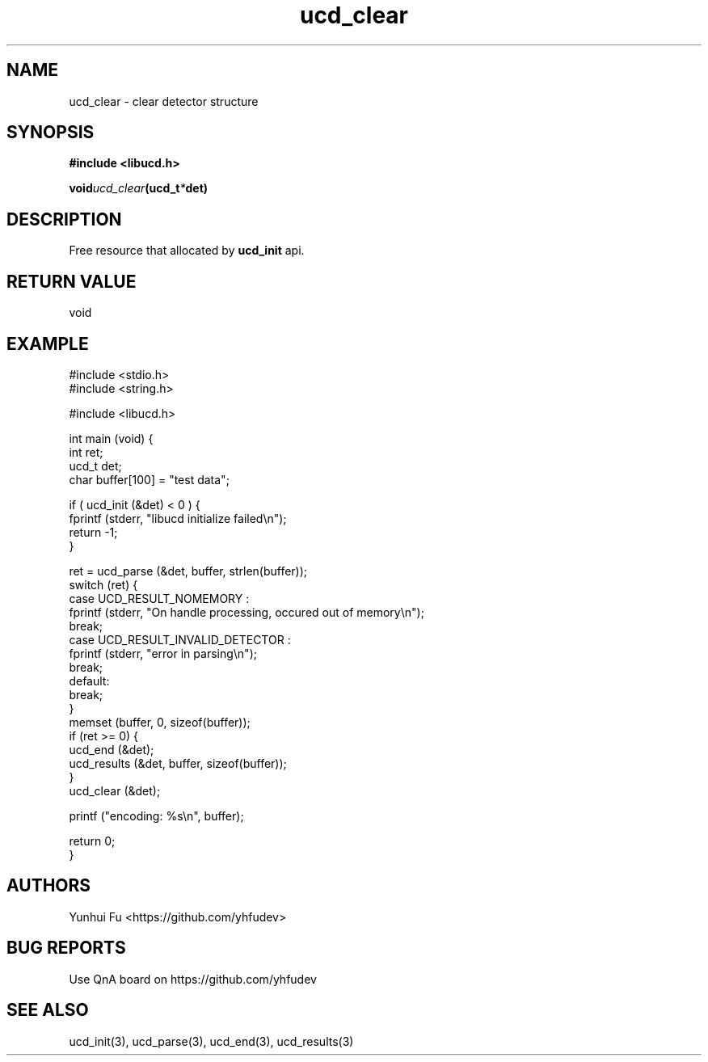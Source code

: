 .TH ucd_clear 3 2015-01-12 "libucd Manuals"
.\" Process with
.\" nroff -man ucd_clear.3
.\" 2015-01-12 Yunhui Fu <https://github.com/yhfudev>

.SH NAME
ucd_clear \- clear detector structure

.SH SYNOPSIS
.B "#include <libucd.h>"
.sp
.BI void ucd_clear (ucd_t * det)

.SH DESCRIPTION
Free resource that allocated by
.BI ucd_init
api.

.SH "RETURN VALUE"
void

.SH EXAMPLE
.nf
#include <stdio.h>
#include <string.h>

#include <libucd.h>

int main (void) {
    int ret;
    ucd_t det;
    char buffer[100] = "test data";

    if ( ucd_init (&det) < 0 ) {
        fprintf (stderr, "libucd initialize failed\\n");
        return -1;
    }

    ret = ucd_parse (&det, buffer, strlen(buffer));
    switch (ret) {
    case UCD_RESULT_NOMEMORY :
        fprintf (stderr, "On handle processing, occured out of memory\\n");
        break;
    case UCD_RESULT_INVALID_DETECTOR :
        fprintf (stderr, "error in parsing\\n");
        break;
    default:
        break;
    }
    memset (buffer, 0, sizeof(buffer));
    if (ret >= 0) {
        ucd_end (&det);
        ucd_results (&det, buffer, sizeof(buffer));
    }
    ucd_clear (&det);

    printf ("encoding: %s\\n", buffer);

    return 0;
}
.fi

.SH AUTHORS
Yunhui Fu <https://github.com/yhfudev>

.SH "BUG REPORTS"
Use QnA board on https://github.com/yhfudev

.SH "SEE ALSO"
ucd_init(3), ucd_parse(3), ucd_end(3), ucd_results(3)
